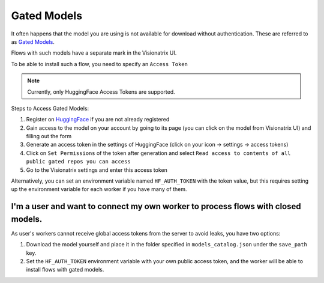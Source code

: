 Gated Models
============

It often happens that the model you are using is not available for download without authentication. These are referred to as `Gated Models <https://huggingface.co/docs/hub/models-gated>`_.

Flows with such models have a separate mark in the Visionatrix UI.

To be able to install such a flow, you need to specify an ``Access Token``

.. note::
    Currently, only HuggingFace Access Tokens are supported.

Steps to Access Gated Models:

1. Register on `HuggingFace <https://huggingface.co>`_ if you are not already registered
2. Gain access to the model on your account by going to its page (you can click on the model from Visionatrix UI) and filling out the form
3. Generate an access token in the settings of HuggingFace (click on your icon -> settings -> access tokens)
4. Click on ``Set Permissions`` of the token after generation and select ``Read access to contents of all public gated repos you can access``
5. Go to the Visionatrix settings and enter this access token

Alternatively, you can set an environment variable named ``HF_AUTH_TOKEN`` with the token value, but this requires setting up the environment variable for each worker if you have many of them.

I'm a user and want to connect my own worker to process flows with closed models.
---------------------------------------------------------------------------------

As user's workers cannot receive global access tokens from the server to avoid leaks, you have two options:

1. Download the model yourself and place it in the folder specified in ``models_catalog.json`` under the ``save_path`` key.
2. Set the ``HF_AUTH_TOKEN`` environment variable with your own public access token, and the worker will be able to install flows with gated models.
